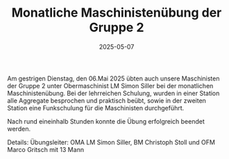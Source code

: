 #+TITLE: Monatliche Maschinistenübung der Gruppe 2
#+DATE: 2025-05-07
#+FACEBOOK_URL: https://facebook.com/ffwenns/posts/1068932085269243

Am gestrigen Dienstag, den 06.Mai 2025 übten auch unsere Maschinisten der Gruppe 2 unter Obermaschinist LM Simon Siller bei der monatlichen Maschinistenübung. Bei der lehrreichen Schulung, wurden in einer Station alle Aggregate besprochen und praktisch beübt, sowie in der zweiten Station eine Funkschulung für die Maschinisten durchgeführt.

Nach rund eineinhalb Stunden konnte die Übung erfolgreich beendet werden.

Details:
Übungsleiter: OMA LM Simon Siller, BM Christoph Stoll und OFM Marco Gritsch mit 13 Mann
